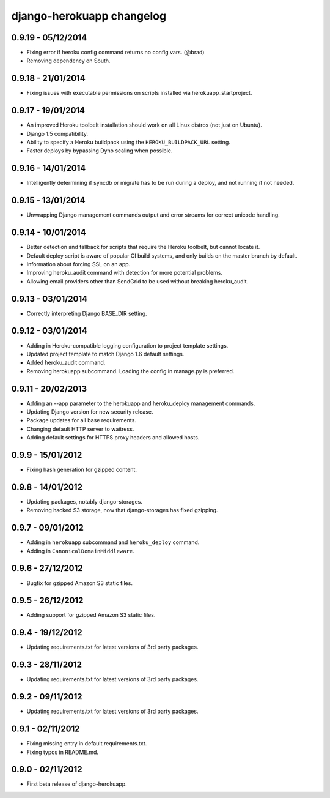 django-herokuapp changelog
==========================


0.9.19 - 05/12/2014
-------------------

- Fixing error if heroku config command returns no config vars. (@brad)
- Removing dependency on South.


0.9.18 - 21/01/2014
-------------------

- Fixing issues with executable permissions on scripts installed via herokuapp_startproject.


0.9.17 - 19/01/2014
-------------------

- An improved Heroku toolbelt installation should work on all Linux distros (not just on Ubuntu).
- Django 1.5 compatibility.
- Ability to specify a Heroku buildpack using the ``HEROKU_BUILDPACK_URL`` setting.
- Faster deploys by bypassing Dyno scaling when possible.


0.9.16 - 14/01/2014
-------------------

- Intelligently determining if syncdb or migrate has to be run during a deploy, and not running if not needed.


0.9.15 - 13/01/2014
-------------------

- Unwrapping Django management commands output and error streams for correct unicode handling.


0.9.14 - 10/01/2014
-------------------

- Better detection and fallback for scripts that require the Heroku toolbelt, but cannot locate it.
- Default deploy script is aware of popular CI build systems, and only builds on the master branch by default.
- Information about forcing SSL on an app.
- Improving heroku_audit command with detection for more potential problems.
- Allowing email providers other than SendGrid to be used without breaking heroku_audit.


0.9.13 - 03/01/2014
-------------------

- Correctly interpreting Django BASE_DIR setting.


0.9.12 - 03/01/2014
-------------------

- Adding in Heroku-compatible logging configuration to project template settings.
- Updated project template to match Django 1.6 default settings.
- Added heroku_audit command.
- Removing herokuapp subcommand. Loading the config in manage.py is preferred.


0.9.11 - 20/02/2013
-------------------

- Adding an --app parameter to the herokuapp and heroku_deploy management commands.
- Updating Django version for new security release.
- Package updates for all base requirements.
- Changing default HTTP server to waitress.
- Adding default settings for HTTPS proxy headers and allowed hosts.


0.9.9 - 15/01/2012
------------------

- Fixing hash generation for gzipped content.


0.9.8 - 14/01/2012
------------------

- Updating packages, notably django-storages.
- Removing hacked S3 storage, now that django-storages has fixed gzipping.


0.9.7 - 09/01/2012
------------------

- Adding in ``herokuapp`` subcommand and ``heroku_deploy`` command.
- Adding in ``CanonicalDomainMiddleware``.


0.9.6 - 27/12/2012
------------------

- Bugfix for gzipped Amazon S3 static files.


0.9.5 - 26/12/2012
------------------

- Adding support for gzipped Amazon S3 static files.


0.9.4 - 19/12/2012
------------------

- Updating requirements.txt for latest versions of 3rd party packages.


0.9.3 - 28/11/2012
------------------

- Updating requirements.txt for latest versions of 3rd party packages.


0.9.2 - 09/11/2012
------------------

- Updating requirements.txt for latest versions of 3rd party packages.


0.9.1 - 02/11/2012
------------------

- Fixing missing entry in default requirements.txt.
- Fixing typos in README.md.


0.9.0 - 02/11/2012
------------------

- First beta release of django-herokuapp.